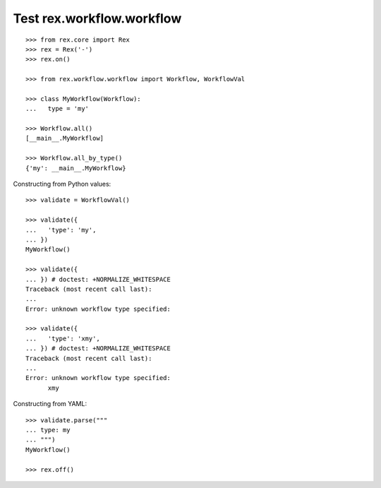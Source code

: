 Test rex.workflow.workflow
========================

::

  >>> from rex.core import Rex
  >>> rex = Rex('-')
  >>> rex.on()

  >>> from rex.workflow.workflow import Workflow, WorkflowVal

  >>> class MyWorkflow(Workflow):
  ...   type = 'my'

  >>> Workflow.all()
  [__main__.MyWorkflow]

  >>> Workflow.all_by_type()
  {'my': __main__.MyWorkflow}

Constructing from Python values::

  >>> validate = WorkflowVal()

  >>> validate({
  ...   'type': 'my',
  ... })
  MyWorkflow()

  >>> validate({
  ... }) # doctest: +NORMALIZE_WHITESPACE
  Traceback (most recent call last):
  ...
  Error: unknown workflow type specified:

  >>> validate({
  ...   'type': 'xmy',
  ... }) # doctest: +NORMALIZE_WHITESPACE
  Traceback (most recent call last):
  ...
  Error: unknown workflow type specified:
        xmy

Constructing from YAML::

  >>> validate.parse("""
  ... type: my
  ... """)
  MyWorkflow()

  >>> rex.off()
